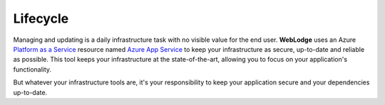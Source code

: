 Lifecycle
#########

Managing and updating is a daily infrastructure task with no visible value for the end user.
**WebLodge** uses an Azure `Platform as a Service`_ resource named `Azure App Service`_
to keep your infrastructure as secure, up-to-date and reliable as possible.
This tool keeps your infrastructure at the state-of-the-art, allowing you to focus on your application's functionality.

But whatever your infrastructure tools are, it's your responsibility to keep your application secure and your dependencies up-to-date.

.. _Platform as a Service: https://azure.microsoft.com/en-in/resources/cloud-computing-dictionary/what-is-paas/
.. _Azure App Service: https://learn.microsoft.com/en-us/azure/app-service/